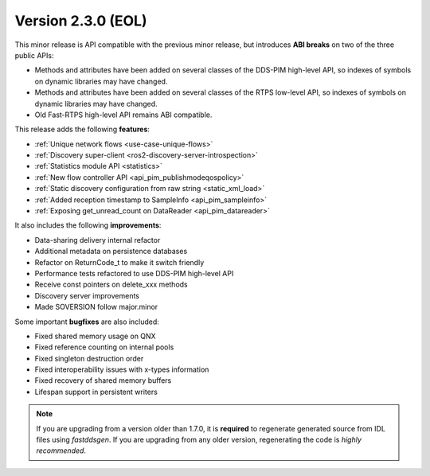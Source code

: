Version 2.3.0 (EOL)
^^^^^^^^^^^^^^^^^^^

This minor release is API compatible with the previous minor release, but introduces **ABI breaks** on
two of the three public APIs:

* Methods and attributes have been added on several classes of the DDS-PIM high-level API, so indexes of
  symbols on dynamic libraries may have changed.

* Methods and attributes have been added on several classes of the RTPS low-level API, so indexes of
  symbols on dynamic libraries may have changed.

* Old Fast-RTPS high-level API remains ABI compatible.

This release adds the following **features**:

* :ref:`Unique network flows <use-case-unique-flows>`
* :ref:`Discovery super-client <ros2-discovery-server-introspection>`
* :ref:`Statistics module API <statistics>`
* :ref:`New flow controller API <api_pim_publishmodeqospolicy>`
* :ref:`Static discovery configuration from raw string <static_xml_load>`
* :ref:`Added reception timestamp to SampleInfo <api_pim_sampleinfo>`
* :ref:`Exposing get_unread_count on DataReader <api_pim_datareader>`

It also includes the following **improvements**:

* Data-sharing delivery internal refactor
* Additional metadata on persistence databases
* Refactor on ReturnCode_t to make it switch friendly
* Performance tests refactored to use DDS-PIM high-level API
* Receive const pointers on delete_xxx methods
* Discovery server improvements
* Made SOVERSION follow major.minor

Some important **bugfixes** are also included:

* Fixed shared memory usage on QNX
* Fixed reference counting on internal pools
* Fixed singleton destruction order
* Fixed interoperability issues with x-types information
* Fixed recovery of shared memory buffers
* Lifespan support in persistent writers

.. note::
  If you are upgrading from a version older than 1.7.0, it is **required** to regenerate generated source from IDL
  files using *fastddsgen*.
  If you are upgrading from any older version, regenerating the code is *highly recommended*.

